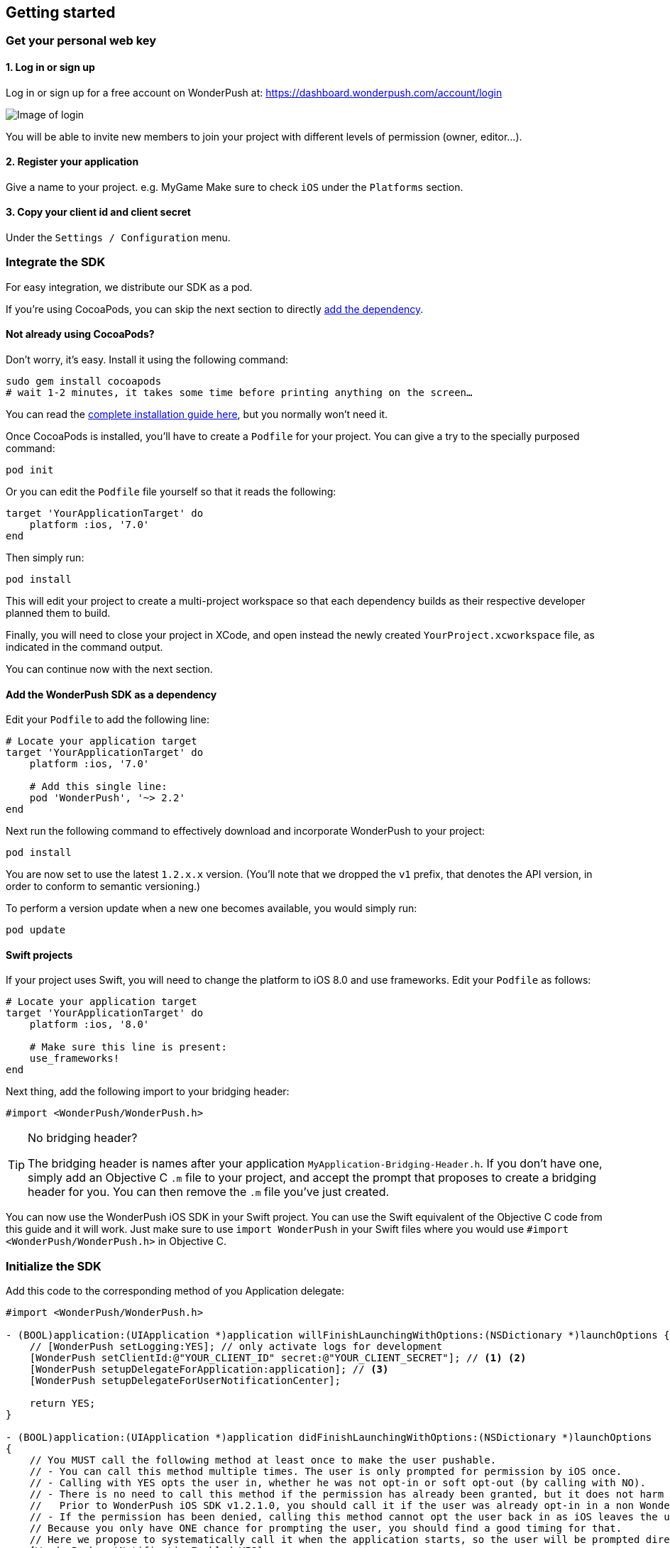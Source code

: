 [[ios-getting-started]]
[role="chunk-page chunk-toc"]
== Getting started


[[ios-getting-started-get-your-personal-web-key]]
[role="numbered-lvlfirst"]
=== Get your personal web key

[role="skip-toc"]
==== 1. Log in or sign up

Log in or sign up for a free account on WonderPush at: https://dashboard.wonderpush.com/account/login

image:web/getting-started/login.png[Image of login]

You will be able to invite new members to join your project with
different levels of permission (owner, editor…).

[role="skip-toc"]
==== 2. Register your application

Give a name to your project. e.g. MyGame
Make sure to check `iOS` under the `Platforms` section.


[role="skip-toc"]
==== 3. Copy your client id and client secret

Under the `Settings / Configuration` menu.


[[ios-getting-started-integrate-sdk]]
[role="numbered-lvlfirst"]
=== Integrate the SDK

For easy integration, we distribute our SDK as a pod.

If you're using CocoaPods, you can skip the next section to directly <<ios-getting-started-integrate-sdk-add-pod-dependency,add the dependency>>.

[[ios-getting-started-integrate-sdk-install-cocoapods]]
==== Not already using CocoaPods?

Don't worry, it's easy. Install it using the following command:

[source,bash]
----
sudo gem install cocoapods
# wait 1-2 minutes, it takes some time before printing anything on the screen…
----

You can read the https://guides.cocoapods.org/using/getting-started.html#getting-started["complete installation guide here", window="_blank"], but you normally won't need it.

Once CocoaPods is installed, you'll have to create a `Podfile` for your project.
You can give a try to the specially purposed command:

[source,bash]
----
pod init
----

Or you can edit the `Podfile` file yourself so that it reads the following:

[source,bash]
----
target 'YourApplicationTarget' do
    platform :ios, '7.0'
end
----

Then simply run:

[source,bash]
----
pod install
----

This will edit your project to create a multi-project workspace so that each dependency builds as their respective developer planned them to build.

Finally, you will need to close your project in XCode, and open instead the newly created `YourProject.xcworkspace` file, as indicated in the command output.

You can continue now with the next section.

[[ios-getting-started-integrate-sdk-add-pod-dependency]]
==== Add the WonderPush SDK as a dependency

Edit your `Podfile` to add the following line:

[source,bash]
----
# Locate your application target
target 'YourApplicationTarget' do
    platform :ios, '7.0'

    # Add this single line:
    pod 'WonderPush', '~> 2.2'
end
----

Next run the following command to effectively download and incorporate WonderPush to your project:

[source,bash]
----
pod install
----

You are now set to use the latest `1.2.x.x` version. (You'll note that we dropped the `v1` prefix, that denotes the API version, in order to conform to semantic versioning.)

To perform a version update when a new one becomes available, you would simply run:

[source,bash]
----
pod update
----

[[ios-getting-started-integrate-sdk-swift]]
==== Swift projects

If your project uses Swift, you will need to change the platform to iOS 8.0 and use frameworks.
Edit your `Podfile` as follows:

[source,bash]
----
# Locate your application target
target 'YourApplicationTarget' do
    platform :ios, '8.0'

    # Make sure this line is present:
    use_frameworks!
end
----

Next thing, add the following import to your bridging header:

[source,objc]
----
#import <WonderPush/WonderPush.h>
----

.No bridging header?
[TIP]
====
The bridging header is names after your application `MyApplication-Bridging-Header.h`.
If you don't have one, simply add an Objective C `.m` file to your project, and accept the prompt that proposes to create a bridging header for you.
You can then remove the `.m` file you've just created.
====

You can now use the WonderPush iOS SDK in your Swift project.
You can use the Swift equivalent of the Objective C code from this guide and it will work.
Just make sure to use `import WonderPush` in your Swift files where you would use `#import <WonderPush/WonderPush.h>` in Objective C.


[[ios-getting-started-initialize-sdk]]
[role="numbered-lvlfirst"]
=== Initialize the SDK

Add this code to the corresponding method of you Application delegate:

[source,objc]
----
#import <WonderPush/WonderPush.h>

- (BOOL)application:(UIApplication *)application willFinishLaunchingWithOptions:(NSDictionary *)launchOptions {
    // [WonderPush setLogging:YES]; // only activate logs for development
    [WonderPush setClientId:@"YOUR_CLIENT_ID" secret:@"YOUR_CLIENT_SECRET"]; // <1> <2>
    [WonderPush setupDelegateForApplication:application]; // <3>
    [WonderPush setupDelegateForUserNotificationCenter];

    return YES;
}

- (BOOL)application:(UIApplication *)application didFinishLaunchingWithOptions:(NSDictionary *)launchOptions
{
    // You MUST call the following method at least once to make the user pushable.
    // - You can call this method multiple times. The user is only prompted for permission by iOS once.
    // - Calling with YES opts the user in, whether he was not opt-in or soft opt-out (by calling with NO).
    // - There is no need to call this method if the permission has already been granted, but it does not harm either.
    //   Prior to WonderPush iOS SDK v1.2.1.0, you should call it if the user was already opt-in in a non WonderPush-enabled version of your application.
    // - If the permission has been denied, calling this method cannot opt the user back in as iOS leaves the user in control, through the system settings.
    // Because you only have ONE chance for prompting the user, you should find a good timing for that.
    // Here we propose to systematically call it when the application starts, so the user will be prompted directly at the first launch.
    [WonderPush setNotificationEnabled:YES];

    return YES;
}
----
<1> Replace *YOUR_CLIENT_ID* with your client id found in your https://dashboard.wonderpush.com/["WonderPush dashboard",window="_blank"], under the `Settings / Configuration` menu. +
  Eg.: +0123456789abcdef0123456789abcdef01234567+.
<2> Replace *YOUR_CLIENT_ID* with your client secret found in your https://dashboard.wonderpush.com/["WonderPush dashboard", window="_blank"], next to the client id as described above. +
  Eg.: +0123456789abcdef0123456789abcdef0123456789abcdef0123456789abcdef+.
<3> We place this call in `-application:willFinishLaunchingWithOptions:` so that it properly intercepts the following call to `-application:didFinishLaunchingWithOptions:`. +
  If you prefer to only use `-application:didFinishLaunchingWithOptions:`, then you should manually forward it to the SDK by simply calling `[WonderPush application:application didFinishLaunchingWithOptions:launchOptions];`.

That's all for the code, you've initialized the SDK with your credentials, setup your `AppDelegate` automatically, and found some appropriate time to ask the user to opt-in.

[NOTE]
====
As our delegate implements the `application:didReceiveRemoteNotification:fetchCompletionHandler:` method, this means that the `application:didReceiveRemoteNotification:` method of your delegate will no longer be called.
You are required to use the former instead.

Here is the https://developer.apple.com/library/prerelease/ios/documentation/UIKit/Reference/UIApplicationDelegate_Protocol/index.html#//apple_ref/occ/intfm/UIApplicationDelegate/application:didReceiveRemoteNotification:fetchCompletionHandler:["official documentation", window="_blank"].
====

.ADVANCED
[TIP]
====
We propose an easy `AppDelegate` setup functionnality that should suit most needs: the WonderPush SDK overrides your `Application.delegate`, hooks on some methods, and always calls back your `AppDelegate`.

If for some reason this does not suit your specific needs, you can resort back to manual `AppDelegate` forwarding using the code below:

[source,objc]
----
// Checkout the list of functions to forward at:
//     http://wonderpush.github.io/wonderpush-ios-sdk/latest/html/Classes/WonderPush.html#task_Manual%20AppDelegate%20forwarding

- (BOOL)application:(UIApplication *)application didFinishLaunchingWithOptions:(NSDictionary *)launchOptions {
    [WonderPush setClientId:@"YOUR_CLIENT_ID" secret:@"YOUR_CLIENT_SECRET"]; // you can keep this method call in application:willFinishLaunchingWithOptions: if you wish
    [WonderPush application:application didFinishLaunchingWithOptions:launchOptions];
    return YES;
}

- (void)application:(UIApplication *)application didReceiveRemoteNotification:(NSDictionary *)userInfo
{
    [WonderPush application:application didReceiveRemoteNotification:userInfo];
}

- (void)application:(UIApplication *)application didRegisterForRemoteNotificationsWithDeviceToken:(NSData *)deviceToken
{
    [WonderPush application:application didRegisterForRemoteNotificationsWithDeviceToken:deviceToken];
}

- (void)application:(UIApplication *)application didFailToRegisterForRemoteNotificationsWithError:(NSError *)error
{
    [WonderPush application:application didFailToRegisterForRemoteNotificationsWithError:error];
}

- (void)application:(UIApplication *)application didReceiveLocalNotification:(UILocalNotification *)notification
{
    [WonderPush application:application didReceiveLocalNotification:notification];
}

- (void)application:(UIApplication *)application didReceiveRemoteNotification:(NSDictionary *)userInfo fetchCompletionHandler:(void (^)(UIBackgroundFetchResult))completionHandler
{
    [WonderPush application:application didReceiveRemoteNotification:userInfo fetchCompletionHandler:completionHandler];
}

- (void)applicationDidBecomeActive:(UIApplication *)application
{
    [WonderPush applicationDidBecomeActive:application];
}

- (void)applicationDidEnterBackground:(UIApplication *)application
{
    [WonderPush applicationDidEnterBackground:application];
}
----

Please contact us if you are doing down this road, we would like to hear about your use case.
====


[[ios-getting-started-rich-notifications]]
[role="numbered-lvlfirst"]
=== Support iOS 10 rich notifications

In order to use rich notifications, you must add a Notification Service Extension to your project and let the WonderPush SDK do the hard work for you.

First, let's add the new application extension to your project:

. Open the XCode _File_ menu, under _New_ select _Target…_.
. In the _iOS_ tab, in the _Application Extension_ group, select _Notification Service Extension_ and click _Next_.
. Give it a name you like, here we soberly chose _NotificationServiceExtension_. +
  Choose the same team as your application target. +
  Make sure that it is linked to your project and embedded in your application, in the bottom. +
  Click _Finish_.
. XCode will ask you whether you want to activate the new scheme. Click _Cancel_.

Then, we need to link the extension to another pod of the WonderPush SDK. +
Open your `Podfile` and add the following:

[source,bash]
----
# Create a new target using the exact same name that you entered above
target 'NotificationServiceExtension' do
    # Use the same platform as your application target
    platform :ios, '7.0'

    pod 'WonderPush/NotificationServiceExtension', '~> 2.2'
end
----

Then run the following command to incorporate the WonderPush SDK pod to your extension:

[source,bash]
----
pod install
----

You should see the following files in your Project navigator:

. `YourProject`
.. `NotificationServiceExtension` (this is the name of the service extension you chose earlier)
... `NotificationService.h`
... `NotificationService.m`
... `Info.plist`

We are going to remove almost all generated code to rely on a utility class the implements it all for you.

Open `NotificationService.h` and modify it so that it reads:

[source,objc]
----
#import <WonderPush/NotificationServiceExtension.h>

// We delegate everything to WPNotificationService
@interface NotificationService : WPNotificationService

@end
----

Then open `NotificationService.m` and modify it so that it reads:

[source,objc]
----
#import "NotificationService.h"

@implementation NotificationService

// The WPNotificationService superclass already implements everything

@end
----

.ADVANCED
[TIP]
====
If you want to have your own code running, by example for notifications sent by other push providers, you can keep the code generated by the XCode template.

Our NotificationServiceExtension SDK functions return a boolean value indicating whether the call has been handled or not.
You can hence keep the generated code and simply add the following import to your `NotificationService.m` file:

[source,objc]
----
#import <WonderPush/NotificationServiceExtension.h>
----

And add the following at the beginning of the two methods of your implementation:

[source,objc]
----
- (void)didReceiveNotificationRequest:(UNNotificationRequest *)request withContentHandler:(void (^)(UNNotificationContent * _Nonnull))contentHandler {
    if ([WonderPushNotificationServiceExtension serviceExtension:self didReceiveNotificationRequest:request withContentHandler:contentHandler]) {
        // Handled by the WonderPush NotificationServiceExtension SDK, we're done
        return;
    }

    // […]
    // There should be somewhere a call like this: contentHandler(request.content);
}


- (void)serviceExtensionTimeWillExpire {
    if ([WonderPushNotificationServiceExtension serviceExtensionTimeWillExpire:self]) {
        // Handled by the WonderPush NotificationServiceExtension SDK, we're done
        return;
    }

    // […]
}
----

If you want instead to be able to modify a notification for your own processing while letting the WonderPush NotificationServiceExtension SDK perform its own processing too,
that is if you want the changes to be cumulative, you should pass a modified request to the SDK as shown below:

[source,objc]
----
- (void)didReceiveNotificationRequest:(UNNotificationRequest *)request withContentHandler:(void (^)(UNNotificationContent * _Nonnull))contentHandler {
    // Make your own copy of the content
    UNMutableNotificationContent *content = [request.content mutableCopy];

    // Modify the content as needed
    //content.title = [NSString stringWithFormat:@"%@ [modified]", content.title];

    // Wrap up your changes in a new request
    request = [UNNotificationRequest requestWithIdentifier:request.identifier content:content trigger:request.trigger];

    // Forward the call to the WonderPush NotificationServiceExtension SDK
    if (![WonderPushNotificationServiceExtension serviceExtension:self didReceiveNotificationRequest:request withContentHandler:contentHandler]) {
        // The notification was not for the WonderPush NotificationServiceExtension SDK, handle it ourself
        contentHandler(request.content);
    }
}
----
====

[[ios-getting-started-background-execution]]
[role="numbered-lvlfirst"]
=== Recommended background execution modes

The `remote-notification` background execution mode permits your app to receive silent or data-only notifications,
as well as better report influenced application opens, by measuring the time between the reception of the notification and the following application open. +
Although not strictly mandatory, you are highly encouraged to add it to your app.

To add the `remote-notification` background execution mode:

. Select your project in the _Project navigator_ on the left pane
. Go to the _Capabilities_ tab
. Switch _Background Modes_ ON
. And check _Remote notifications_

Here is https://developer.apple.com/library/ios/documentation/IDEs/Conceptual/AppDistributionGuide/AddingCapabilities/AddingCapabilities.html#//apple_ref/doc/uid/TP40012582-CH26-SW17["the official guide to enabling background modes", window="_blank"],
and https://developer.apple.com/library/ios/documentation/iPhone/Conceptual/iPhoneOSProgrammingGuide/BackgroundExecution/BackgroundExecution.html#//apple_ref/doc/uid/TP40007072-CH4-SW57["official documentation to the `remote-notification` background mode", window="_blank"].


[[ios-getting-started-app-transport-security]]
[role="numbered-lvlfirst"]
=== App Transport Security setting

If you plan to load external HTTP resources in your application, like an HTML in-app displaying a given URL, you must make sure they will load well.
Starting from iOS 9, Apple will block your application network calls to insecure resources, like any HTTP website, or weak HTTPS SSL protocols.
This is a move forward a more secure web, imposed by Apple that you may find too restrictive.

This becomes a problem when you want to display an HTML in-app displaying a dedicated web page hosting on your HTTP-only website for instance.
In such scenario, you will likely want to disable this security feature altogether.

. Select your project in the _Project navigator_ on the left pane
. Click your application target
. Go to the _Info_ tab
. Add the `App Transport Security Settings` key
. Click the _+_ to add an entry inside it
. Set `Allow Arbitrary Loads` to `YES`.

Alternatively, open your application `Info.plist` file and add the following entry:

[source,xml]
----
<key>NSAppTransportSecurity</key>
<dict>
    <key>NSAllowsArbitraryLoads</key>
    <true/>
</dict>
----

[WARNING]
====
You must repeat the same process for your Notification Service Extension!

The settings for your application and your extension are indeed separate. +
Failing to do so will prevent you do display external HTTP media attachments.

Simply repeat the same steps by selecting your Notification Service Extension target instead of your application target, or open your Notification Service Extension `Info.plist` file instead of your application one.
====

For more information about this topic, please read https://developer.apple.com/library/ios/documentation/General/Reference/InfoPlistKeyReference/Articles/CocoaKeys.html#//apple_ref/doc/uid/TP40009251-SW33["the documentation of the `NSAppTransportSecurity` info key", window="_blank"].
You can find where to define more fine grained exceptions.


[[ios-getting-started-geolocation]]
[role="numbered-lvlfirst"]
=== Geolocation

The WonderPush SDK tracks the user geolocation if your application already monitors it, and does not actively monitors geolocation.
This permits having zero impact on user granted rights and battery life.

If your application does not already monitors geolocation but wish to do so, you can create a `CLLocationManager` and call `startUpdatingLocation` as shown below:

[source,objc]
----
// AppDelegate.h
#import <UIKit/UIKit.h>
#import <CoreLocation/CoreLocation.h>

@interface AppDelegate : UIResponder <UIApplicationDelegate>

@property (strong, nonatomic) CLLocationManager *locationManager;

@end
----

[source,objc]
----
// AppDelegate.m
#import "AppDelegate.h"

@implementation AppDelegate

- (BOOL)application(UIApplication *)application didFinishLaunchingWithOptions:(NSDictionary *)launchOptions
{
    self.locationManager = [CLLocationManager new];
    self.locationManager.desiredAccuracy = kCLLocationAccuracyHundredMeters; // you can also choose any other more precise accuracy
    [self.locationManager startUpdatingLocation];
}

@end
----

This creates and keeps a reference to an actively monitoring `CLLocationManager` as long as your application is running, and hence permits the WonderPush SDK to read location whenever needed, using its own instance of `CLLocationManager`.


[[ios-getting-started-configure-notifications]]
[role="numbered-lvlfirst"]
=== Configure remote notifications

First of all you have to set up your application as described in the https://developer.apple.com/library/ios/documentation/IDEs/Conceptual/AppDistributionGuide/AddingCapabilities/AddingCapabilities.html#//apple_ref/doc/uid/TP40012582-CH26-SW6["Configuring Push Notifications guide", window="_blank"]. +
Once you created your provisioning profile and an associated push notifications certificate on your computer you will have to export your push notifications certificate in order to let WonderPush send notifications to your device:

. Launch `KeyChain Access`.
. Choose `My Certificates` under the `Category` navigation menu on the left.
. Select the newly created certificate associated to your App ID.
  Its name should be `Apple Push Services: [your.app.id]` (older certificates are named `Apple Development/Production iOS Push Services: [your.app.id]`.)
+
[WARNING]
====
If you don’t see it, make sure you have downloaded the iOS Push Service certificate Apple generated for your application:

* Log into the https://developer.apple.com/account/ios/certificate/certificateList.action["member center", window="_blank"] and choose `Certificates, Identifiers & Profiles` section.
* Under `Certificates`, click the certificate corresponding to your App ID, of type `Apple Push Services`.
  (Older certificates have a type of either `APNs Development iOS` or `APNs Production iOS`.)
* Click `Download`, and open the certificate with `Keychain Access`.
====
+
. Make sure you see a matching private key when you expand the certificate item, but select only the certificate.
. Click on `File / Export items`. Leave `File Format` to `Personal Information Exchange (.p12)`. +
+
[TIP]
====
You can leave the password field blank.
====
+
. Then go to your https://dashboard.wonderpush.com/["WonderPush dashboard", window="\_blank"] and upload the certificate in the `Settings / Configuration` page of your application management. +
  Choose either the development or production environment.
  The _development_ environment is used for sending to the devices you develop with, for applications installed directly using XCode.
  The _production_ environment is used for applications distributed through the App Store or TestFlight.
+
[TIP]
====
There can only be one APNs iOS certificate per application.

Please consider creating an application for development and an application for production, there will be no additional charges.

Switching from the development to production environment, or vice-versa, will render every push token invalid and they will be cleaned up as soon as you'll send a notification to it.
====


[[ios-getting-started-send-your-first-notification]]
[role="numbered-lvlfirst"]
=== Send your first push notifications

. Log into https://dashboard.wonderpush.com/["your WonderPush dashboard"], click `Notifications`, then under the `Create notification` menu choose `Custom notification`.
. Give it a name, enter a short push message, then click `Save and continue`.
. Keep `Send to all users` selected, then click `Save and continue`.
. Keep `Once, when activated` selected, then click `Save`.
. Now close your application in your device.
. Click `FIRE` in the dashboard.
. A notification should have appeared in the notification center.

To fire your notification again, simply click `FIRE` again.
Allow 1 minute between each send, and feel free to refresh the page if necessary.


[[ios-getting-started-using-sdk]]
[role="numbered-lvlfirst"]
=== Using the SDK in your iOS application

[[ios-getting-started-using-sdk-track-event]]
==== Track your first event

The SDK automatically tracks generic events. This is probably insufficient to help you analyze, segment and notify users properly.
You will want to track events that make sense for your business, here is an simple example:

[source,objc]
----
[WonderPush trackEvent:"customized_interests" withData:nil];
----

This would permit you to know easily whether a user kept the default set of "topics of interests", say in a newsstand application, or if they already chose a topics that represents well their center of interest.
Your notification strategy could be to incite to customization for the lazy users, whereas you could engage in a more personalized communication with the users you performed the customized_interests event.

[[ios-getting-started-using-sdk-enriching-events]]
==== Enriching the events

Events can host a rich set of properties that WonderPush indexes to permit you to filter users based on finer criteria.
To do so, simply give a JSON object as second parameter. Here is an example:

[source,objc]
----
[WonderPush trackEvent:"browse_catalog" withData:@{"string_category": @"fashion"}];
----

Using this information, you could notify customers on new items for the categories that matters most to them.

Here is another example:

[source,objc]
----
[WonderPush trackEvent:"purchase" withData:@{@"int_foo": [NSNumber numberWithInt:3], @"float_amount": [NSNumber numberWithFloat:59.98]}];
----

You could choose to thank customer for every purchase, or you could take advantage of the purchase amount to give differentiated coupons to best buyers.

[[ios-getting-started-using-sdk-tagging-users]]
==== Tagging users

Some information are better represented as properties on a user, rather than discrete events in a timeline.
Here is an example:

[source,objc]
----
(void)didAddItemToCart:(NSString*)item withPrice:(double)price
{
    // Variables managed by your application
    cartItems += 1;
    cartAmount += price;
    // ...

    // Update this information in WonderPush
    [WonderPush putInstallationCustomProperties:@{@"int_itemsInCart": [NSNumber numberWithInt:cartItems],
                                                  @"float_cartAmount": [NSNumber numberWithFloat:cartAmount]}];
}

- (void)didPurchase {
    // Empty the information in WonderPush
    [WonderPush putInstallationCustomProperties:@{@"int_itemsInCart": [NSNull null],
                                                  @"float_cartAmount": [NSNull null]}];
}
----

Inactive users with non-empty carts could then easily be notified. Combined with a free delivery coupon for carts above a given amount, your conversion rate will improve still!

[[ios-getting-started-using-sdk-opt-out]]
==== Opt-out

On iOS, users are opt-out by default, and you need to call the `[WonderPush setNotificationEnabled:YES]` method to register the device, at an appropriate time. A user always has the option of opening the system settings and blocking notifications. The application has no mean to know it.

If a user no longer wants to receive notifications, you will rather want them to opt out of push notifications. This is done very simply using the following function call, and WonderPush will no longer send push notifications to this installation:

[source,objc]
----
[WonderPush setNotificationEnabled:NO];
----

Note that the device is not actually unregistered from push notifications, so the registration id continues to be valid and the device stays reachable.
The installation is simply marked and reported as _Soft opt-out_ in the dashboard, and WonderPush filters it out from the targeted users.


[[ios-getting-started-using-sdk-demo-application]]
==== Demo application
You can read an example integration by looking at the code of our https://github.com/wonderpush/wonderpush-ios-demo["Demo application, available on Github", window="_blank"].


[[ios-getting-started-using-sdk-api-reference]]
==== API Reference
Take a look at the functions exposed by the https://wonderpush.github.io/wonderpush-ios-sdk/latest/html/Classes/WonderPush.html["WonderPush class", window="_blank"].


[[ios-getting-started-advanced-usage]]
=== Advanced usage

[[ios-getting-started-advanced-usage-reading-custom-key-value-payload]]
==== Reading custom key-value payload

A notification can be added custom key-value pairs to it. In order to retrieve them, simply add one line of code in the appropriate methods of your application delegate as follow:

[source,objc]
----
(void)application:(UIApplication *)application didReceiveRemoteNotification:(NSDictionary *)userInfo
{
    // Get the custom payload
    NSDictionary * custom = [userInfo objectForKey:@"custom"];
}

// If you use the remote-notification background mode
- (void)application:(UIApplication *)application didReceiveLocalNotification:(UILocalNotification *)notification
{
    // Get the custom payload
    NSDictionary * custom = [notification.userInfo objectForKey:@"custom"];
}
----


[[ios-getting-started-advanced-usage-own-deep-links]]
==== Handling your own deep links

Deep links are handled by the SDK by calling the `[application openURL:]` function, just like HTTP links, but with an application-specific scheme, like: `yourApplicationSpecificScheme://somePage`.

Custom schemes are registered in your application’s `Info.plist` file, under the `URL Types section`.
To add one, select your project in the Project navigator, then select your application in the `Targets section`,
go to the `Info` tab, expand the `URL Types` section, and click the `+` button.
Then simply choose a unique scheme `(yourApplicationSpecificScheme` in our example) and write it in the `URL Schemes` field.

You will then need to implement the `- (BOOL)application:(UIApplication *)application openURL:(NSURL *)url sourceApplication:(NSString *)sourceApplication annotation:(id)annotation` function of your application delegate.

Here is an example:

[source,objc]
----
- (BOOL)application:(UIApplication *)application openURL:(NSURL *)url sourceApplication:(NSString *)sourceApplication annotation:(id)annotation
{
    UINavigationController *navController = (UINavigationController *)self.window.rootViewController;
    [navController popToRootViewControllerAnimated:NO];
    UIStoryboard *storyboard = navController.storyboard;

    // Look at the url, and open the target page
    [navController pushViewController:[storyboard instantiateViewControllerWithIdentifier:@"DeepPageId"] animated:YES];
// For a more nested navigation tree, call pushViewController for each intermediate view

    return YES; // NO: not handled, YES: handled
}
----

If desired, you can also broadcast the notification opening to let some code resolve the most appropriate action to perform. To do so, you would use the `wonderpush://notificationOpen/broadcast URI` in your notification. Here is how to listen to this broadcast preferably in your `application: didFinishLaunchingWithOptions:` function of your application delegate:


[source,objc]
----
[[NSNotificationCenter defaultCenter] addObserverForName:WP_NOTIFICATION_OPENED_BROADCAST object:nil queue:nil usingBlock:^(NSNotification *note) {
NSDictionary *pushNotification = note.userInfo;

    UINavigationController *navController = (UINavigationController *)self.window.rootViewController;
    [navController popToRootViewControllerAnimated:NO];
    UIStoryboard *storyboard = navController.storyboard;

    // Look at the push notification data, and open the target page
    [navController pushViewController:[storyboard instantiateViewControllerWithIdentifier:@"DeepPageId"] animated:YES];
// For a more nested navigation tree, call pushViewController for each intermediate view
}];
----
